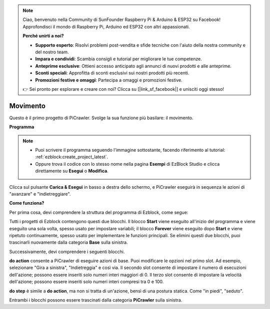 .. note::

    Ciao, benvenuto nella Community di SunFounder Raspberry Pi & Arduino & ESP32 su Facebook! Approfondisci il mondo di Raspberry Pi, Arduino ed ESP32 con altri appassionati.

    **Perché unirti a noi?**

    - **Supporto esperto**: Risolvi problemi post-vendita e sfide tecniche con l'aiuto della nostra community e del nostro team.
    - **Impara e condividi**: Scambia consigli e tutorial per migliorare le tue competenze.
    - **Anteprime esclusive**: Ottieni accesso anticipato agli annunci di nuovi prodotti e alle anteprime.
    - **Sconti speciali**: Approfitta di sconti esclusivi sui nostri prodotti più recenti.
    - **Promozioni festive e omaggi**: Partecipa a omaggi e promozioni festive.

    👉 Sei pronto per esplorare e creare con noi? Clicca su [|link_sf_facebook|] e unisciti oggi stesso!

.. _ezb_move:

Movimento
=================

Questo è il primo progetto di PiCrawler. Svolge la sua funzione più basilare: il movimento.

.. image:: ../python/img/move.png

**Programma**

.. note::

    * Puoi scrivere il programma seguendo l'immagine sottostante, facendo riferimento al tutorial: :ref:`ezblock:create_project_latest`.
    * Oppure trova il codice con lo stesso nome nella pagina **Esempi** di EzBlock Studio e clicca direttamente su **Esegui** o **Modifica**.

.. image:: img/move.png

Clicca sul pulsante **Carica & Esegui** in basso a destra dello schermo, e PiCrawler eseguirà in sequenza le azioni di "avanzare" e "indietreggiare".

**Come funziona?**

Per prima cosa, devi comprendere la struttura del programma di Ezblock, come segue:

.. image:: img/sp210927_162828.png
    :width: 200

Tutti i progetti di Ezblock contengono questi due blocchi. Il blocco **Start** viene eseguito all'inizio del programma e viene eseguito una sola volta, spesso usato per impostare variabili; il blocco **Forever** viene eseguito dopo **Start** e viene ripetuto continuamente, spesso usato per implementare le funzioni principali.
Se elimini questi due blocchi, puoi trascinarli nuovamente dalla categoria **Base** sulla sinistra.

Successivamente, devi comprendere i seguenti blocchi.

.. image:: img/sp210927_165133.png

**do action** consente a PiCrawler di eseguire azioni di base. Puoi modificare le opzioni nel primo slot. Ad esempio, selezionare "Gira a sinistra", "Indietreggia" e così via.
Il secondo slot consente di impostare il numero di esecuzioni dell'azione; possono essere inseriti solo numeri interi maggiori di 0.
Il terzo slot consente di impostare la velocità dell'azione; possono essere inseriti solo numeri interi compresi tra 0 e 100.

.. image:: img/sp210927_170717.png
    :width: 500

**do step** è simile a **do action**, ma non si tratta di un'azione, bensì di una postura statica. Come "in piedi", "seduto".



Entrambi i blocchi possono essere trascinati dalla categoria **PiCrawler** sulla sinistra.
